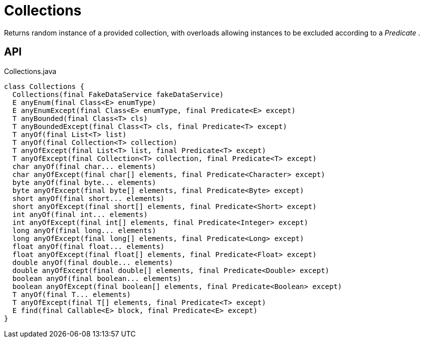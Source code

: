 = Collections
:Notice: Licensed to the Apache Software Foundation (ASF) under one or more contributor license agreements. See the NOTICE file distributed with this work for additional information regarding copyright ownership. The ASF licenses this file to you under the Apache License, Version 2.0 (the "License"); you may not use this file except in compliance with the License. You may obtain a copy of the License at. http://www.apache.org/licenses/LICENSE-2.0 . Unless required by applicable law or agreed to in writing, software distributed under the License is distributed on an "AS IS" BASIS, WITHOUT WARRANTIES OR  CONDITIONS OF ANY KIND, either express or implied. See the License for the specific language governing permissions and limitations under the License.

Returns random instance of a provided collection, with overloads allowing instances to be excluded according to a _Predicate_ .

== API

[source,java]
.Collections.java
----
class Collections {
  Collections(final FakeDataService fakeDataService)
  E anyEnum(final Class<E> enumType)
  E anyEnumExcept(final Class<E> enumType, final Predicate<E> except)
  T anyBounded(final Class<T> cls)
  T anyBoundedExcept(final Class<T> cls, final Predicate<T> except)
  T anyOf(final List<T> list)
  T anyOf(final Collection<T> collection)
  T anyOfExcept(final List<T> list, final Predicate<T> except)
  T anyOfExcept(final Collection<T> collection, final Predicate<T> except)
  char anyOf(final char... elements)
  char anyOfExcept(final char[] elements, final Predicate<Character> except)
  byte anyOf(final byte... elements)
  byte anyOfExcept(final byte[] elements, final Predicate<Byte> except)
  short anyOf(final short... elements)
  short anyOfExcept(final short[] elements, final Predicate<Short> except)
  int anyOf(final int... elements)
  int anyOfExcept(final int[] elements, final Predicate<Integer> except)
  long anyOf(final long... elements)
  long anyOfExcept(final long[] elements, final Predicate<Long> except)
  float anyOf(final float... elements)
  float anyOfExcept(final float[] elements, final Predicate<Float> except)
  double anyOf(final double... elements)
  double anyOfExcept(final double[] elements, final Predicate<Double> except)
  boolean anyOf(final boolean... elements)
  boolean anyOfExcept(final boolean[] elements, final Predicate<Boolean> except)
  T anyOf(final T... elements)
  T anyOfExcept(final T[] elements, final Predicate<T> except)
  E find(final Callable<E> block, final Predicate<E> except)
}
----

